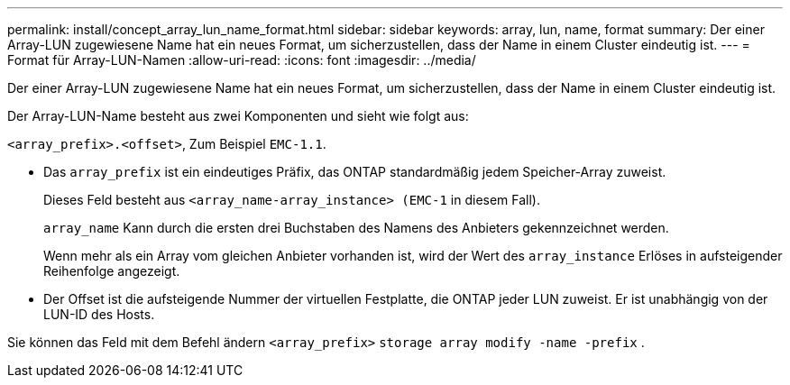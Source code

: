 ---
permalink: install/concept_array_lun_name_format.html 
sidebar: sidebar 
keywords: array, lun, name, format 
summary: Der einer Array-LUN zugewiesene Name hat ein neues Format, um sicherzustellen, dass der Name in einem Cluster eindeutig ist. 
---
= Format für Array-LUN-Namen
:allow-uri-read: 
:icons: font
:imagesdir: ../media/


[role="lead"]
Der einer Array-LUN zugewiesene Name hat ein neues Format, um sicherzustellen, dass der Name in einem Cluster eindeutig ist.

Der Array-LUN-Name besteht aus zwei Komponenten und sieht wie folgt aus:

``<array_prefix>.<offset>``, Zum Beispiel `EMC-1.1`.

* Das `array_prefix` ist ein eindeutiges Präfix, das ONTAP standardmäßig jedem Speicher-Array zuweist.
+
Dieses Feld besteht aus ``<array_name-array_instance> (EMC-1`` in diesem Fall).

+
`array_name` Kann durch die ersten drei Buchstaben des Namens des Anbieters gekennzeichnet werden.

+
Wenn mehr als ein Array vom gleichen Anbieter vorhanden ist, wird der Wert des `array_instance` Erlöses in aufsteigender Reihenfolge angezeigt.

* Der Offset ist die aufsteigende Nummer der virtuellen Festplatte, die ONTAP jeder LUN zuweist. Er ist unabhängig von der LUN-ID des Hosts.


Sie können das Feld mit dem Befehl ändern ``<array_prefix>`` `storage array modify -name -prefix` .
